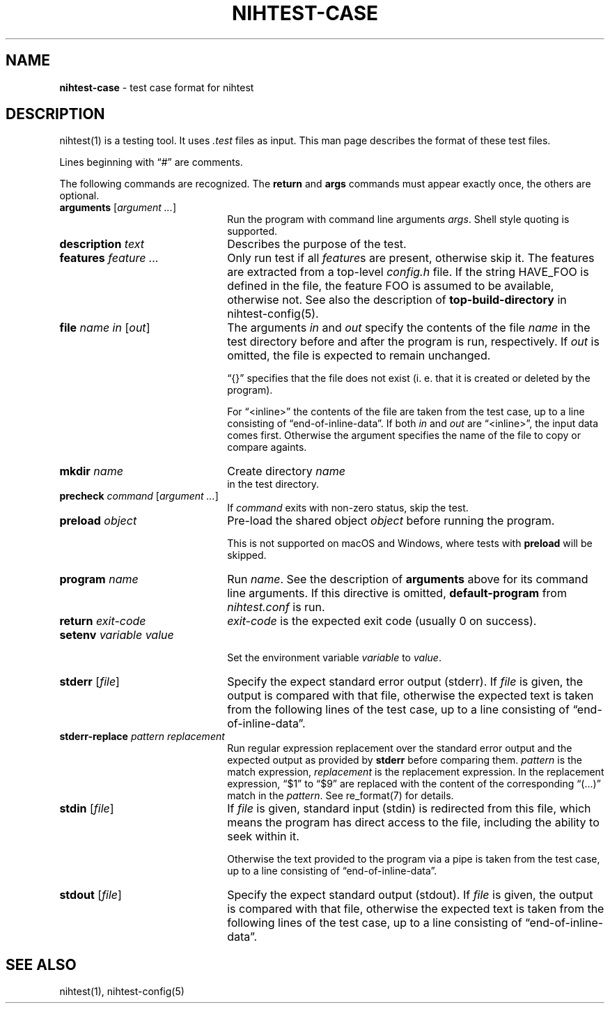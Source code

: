 .\" Automatically generated from an mdoc input file.  Do not edit.
.\" nihtest-case.mdoc -- nihtest test case format description
.\" Copyright (C) 2020-2023 Dieter Baron and Thomas Klausner
.\"
.\" This file is part of nihtest, a testing framework.
.\" The authors can be contacted at <nihtest@nih.at>
.\"
.\" Redistribution and use in source and binary forms, with or without
.\" modification, are permitted provided that the following conditions
.\" are met:
.\" 1. Redistributions of source code must retain the above copyright
.\"    notice, this list of conditions and the following disclaimer.
.\" 2. Redistributions in binary form must reproduce the above copyright
.\"    notice, this list of conditions and the following disclaimer in
.\"    the documentation and/or other materials provided with the
.\"    distribution.
.\" 3. The names of the authors may not be used to endorse or promote
.\"    products derived from this software without specific prior
.\"    written permission.
.\"
.\" THIS SOFTWARE IS PROVIDED BY THE AUTHORS ``AS IS'' AND ANY EXPRESS
.\" OR IMPLIED WARRANTIES, INCLUDING, BUT NOT LIMITED TO, THE IMPLIED
.\" WARRANTIES OF MERCHANTABILITY AND FITNESS FOR A PARTICULAR PURPOSE
.\" ARE DISCLAIMED.  IN NO EVENT SHALL THE AUTHORS BE LIABLE FOR ANY
.\" DIRECT, INDIRECT, INCIDENTAL, SPECIAL, EXEMPLARY, OR CONSEQUENTIAL
.\" DAMAGES (INCLUDING, BUT NOT LIMITED TO, PROCUREMENT OF SUBSTITUTE
.\" GOODS OR SERVICES; LOSS OF USE, DATA, OR PROFITS; OR BUSINESS
.\" INTERRUPTION) HOWEVER CAUSED AND ON ANY THEORY OF LIABILITY, WHETHER
.\" IN CONTRACT, STRICT LIABILITY, OR TORT (INCLUDING NEGLIGENCE OR
.\" OTHERWISE) ARISING IN ANY WAY OUT OF THE USE OF THIS SOFTWARE, EVEN
.\" IF ADVISED OF THE POSSIBILITY OF SUCH DAMAGE.
.\"
.TH "NIHTEST-CASE" "5" "June 9, 2023" "NiH" "File Formats Manual"
.nh
.if n .ad l
.SH "NAME"
\fBnihtest-case\fR
\- test case format for nihtest
.SH "DESCRIPTION"
nihtest(1)
is a testing tool.
It uses
\fI.test\fR
files as input.
This man page describes the format of these test files.
.PP
Lines beginning with
\(lq\&#\(rq
are comments.
.PP
The following commands are recognized.
The
\fBreturn\fR
and
\fBargs\fR
commands must appear exactly once, the others are optional.
.TP 22n
\fBarguments\fR [\fIargument ...\fR]
Run the program with command line arguments
\fIargs\fR.
Shell style quoting is supported.
.TP 22n
\fBdescription\fR \fItext\fR
Describes the purpose of the test.
.TP 22n
\fBfeatures\fR \fIfeature ...\fR
Only run test if all
\fIfeature\fRs
are present, otherwise skip it.
The features are extracted from a top-level
\fIconfig.h\fR
file.
If the string
\fRHAVE_FOO\fR
is defined in the file, the feature
\fRFOO\fR
is assumed to be available, otherwise not.
See also the description of
\fBtop-build-directory\fR
in
nihtest-config(5).
.TP 22n
\fBfile\fR \fIname in\fR [\fIout\fR]
The arguments
\fIin\fR
and
\fIout\fR
specify the contents of the file
\fIname\fR
in the test directory before and after the program is run, respectively.
If
\fIout\fR
is omitted, the file is expected to remain unchanged.
.sp
\(lq{}\(rq
specifies that the file does not exist (i. e. that it is created or deleted by the program).
.sp
For
\(lq<inline>\(rq
the contents of the file are taken from the test case, up to a line consisting of
\(lqend-of-inline-data\(rq.
If both
\fIin\fR
and
\fIout\fR
are
\(lq<inline>\(rq,
the input data comes first.
Otherwise the argument specifies the name of the file to copy or compare againts.
.TP 22n
\fBmkdir\fR \fIname\fR
Create directory
\fIname\fR
 in the test directory.
.TP 22n
\fBprecheck\fR \fIcommand\fR [\fIargument ...\fR]
If
\fIcommand\fR
exits with non-zero status, skip the test.
.TP 22n
\fBpreload\fR \fIobject\fR
Pre-load the shared object
\fIobject\fR
before running the program.
.sp
This is not supported on macOS and Windows, where tests with
\fBpreload\fR
will be skipped.
.TP 22n
\fBprogram\fR \fIname\fR
Run
\fIname\fR.
See the description of
\fBarguments\fR
above for its command line arguments.
If this directive is omitted,
\fBdefault-program\fR
from
\fInihtest.conf\fR
is run.
.TP 22n
\fBreturn\fR \fIexit-code\fR
\fIexit-code\fR
is the expected exit code (usually 0 on success).
.TP 22n
\fBsetenv\fR \fIvariable value\fR
.br
Set the environment variable
\fIvariable\fR
to
\fIvalue\fR.
.TP 22n
\fBstderr\fR [\fIfile\fR]
Specify the expect standard error output (stderr).
If
\fIfile\fR
is given, the output is compared with that file,
otherwise the expected text is taken from the following lines of the test case, up to a line consisting of
\(lqend-of-inline-data\(rq.
.TP 22n
\fBstderr-replace\fR \fIpattern replacement\fR
Run regular expression replacement over the standard error output
and the expected output as provided by
\fBstderr\fR
before comparing them.
\fIpattern\fR
is the match expression,
\fIreplacement\fR
is the replacement expression.
In the replacement expression,
\(lq$1\(rq
to
\(lq$9\(rq
are replaced with the content of the corresponding
\(lq(...)\(rq
match in the
\fIpattern\fR.
See
re_format(7)
for details.
.TP 22n
\fBstdin\fR [\fIfile\fR]
If
\fIfile\fR
is given, standard input (stdin) is redirected from this file, which means the program has direct access to the file, including the ability to seek within it.
.sp
Otherwise the text provided to the program via a pipe is taken from the test case, up to a line consisting of
\(lqend-of-inline-data\(rq.
.TP 22n
\fBstdout\fR [\fIfile\fR]
Specify the expect standard output (stdout).
If
\fIfile\fR
is given, the output is compared with that file,
otherwise the expected text is taken from the following lines of the test case, up to a line consisting of
\(lqend-of-inline-data\(rq.
.SH "SEE ALSO"
nihtest(1),
nihtest-config(5)
